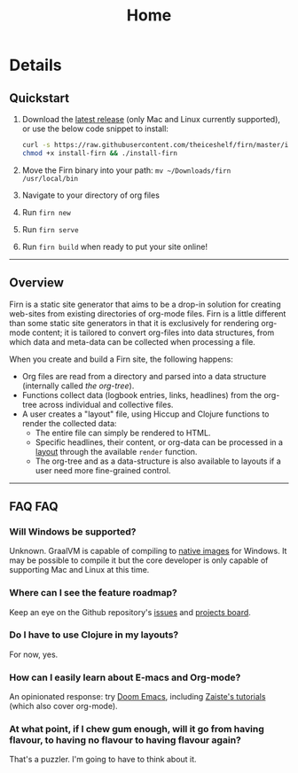 #+TITLE: Home
#+DATE_CREATED: <2020-03-24 Tue>
#+DATE_UPDATED: <2020-09-20 18:43>
#+FIRN_LAYOUT: index
#+FIRN_ORDER: 0

* Details
** Quickstart
1. Download the [[https://github.com/theiceshelf/firn/releases][latest release]] (only Mac and Linux currently supported), or use the below code snippet to install:
  #+BEGIN_SRC bash
  curl -s https://raw.githubusercontent.com/theiceshelf/firn/master/install -o install-firn
  chmod +x install-firn && ./install-firn
  #+END_SRC
2. Move the Firn binary into your path: =mv ~/Downloads/firn /usr/local/bin=
3. Navigate to your directory of org files
4. Run =firn new=
5. Run =firn serve=
6. Run =firn build= when ready to put your site online!

-----

** Overview

Firn is a static site generator that aims to be a drop-in solution for creating
web-sites from existing directories of org-mode files. Firn is a little
different than some static site generators in that it is exclusively for
rendering org-mode content; it is tailored to convert org-files into data
structures, from which data and meta-data can be collected when processing a
file.

When you create and build a Firn site, the following happens:

- Org files are read from a directory and parsed into a data structure
  (internally called /the org-tree/).
- Functions collect data (logbook entries, links, headlines) from the org-tree
  across individual and collective files.
- A user creates a "layout" file, using Hiccup and Clojure functions to render
  the collected data:
  - The entire file can simply be rendered to HTML.
  - Specific headlines, their content, or org-data can be processed in a [[file:layout.org][layout]]
    through the available ~render~ function.
  - The org-tree and as a data-structure is also available to layouts if a user
    need more fine-grained control.

-----

** FAQ                                                          :FAQ:

*** Will Windows be supported?

Unknown. GraalVM is capable of compiling to [[https://www.graalvm.org/docs/reference-manual/native-image/][native images]] for Windows. It may be
possible to compile it but the core developer is only capable of supporting Mac
and Linux at this time.

*** Where can I see the feature roadmap?

Keep an eye on the Github repository's [[https://github.com/theiceshelf/firn/issues][issues]] and [[https://github.com/theiceshelf/firn/projects/1][projects board]].
*** Do I have to use Clojure in my layouts?
For now, yes.
*** How can I easily learn about E-macs and Org-mode?

An opinionated response: try [[https://github.com/hlissner/doom-emacs][Doom Emacs]], including [[https://www.youtube.com/watch?v=rCMh7srOqvw&list=PLhXZp00uXBk4np17N39WvB80zgxlZfVwj][Zaiste's tutorials]] (which
also cover org-mode).
*** At what point, if I chew gum enough, will it go from having flavour, to having no flavour to having flavour again?

That's a puzzler. I'm going to have to think about it.
